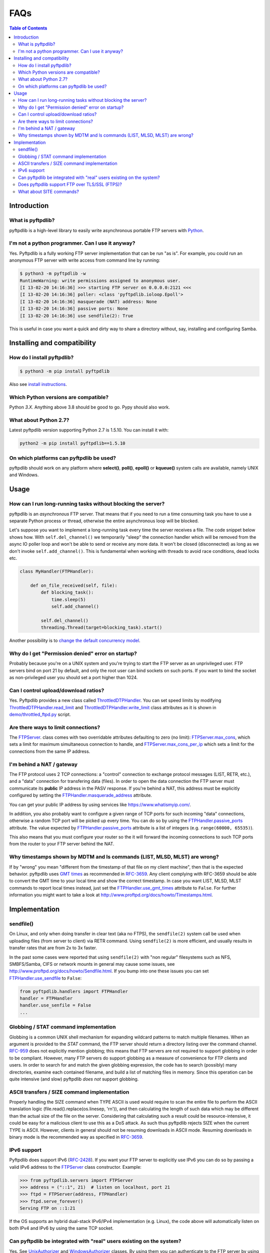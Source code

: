 ====
FAQs
====

.. contents:: Table of Contents

Introduction
============

What is pyftpdlib?
------------------

pyftpdlib is a high-level library to easily write asynchronous portable FTP
servers with `Python`_.

I'm not a python programmer. Can I use it anyway?
-------------------------------------------------

Yes. Pyftpdlib is a fully working FTP server implementation that can be run
"as is". For example, you could run an anonymous FTP server with write access
from command line by running:

.. code-block:: sh

    $ python3 -m pyftpdlib -w
    RuntimeWarning: write permissions assigned to anonymous user.
    [I 13-02-20 14:16:36] >>> starting FTP server on 0.0.0.0:2121 <<<
    [I 13-02-20 14:16:36] poller: <class 'pyftpdlib.ioloop.Epoll'>
    [I 13-02-20 14:16:36] masquerade (NAT) address: None
    [I 13-02-20 14:16:36] passive ports: None
    [I 13-02-20 14:16:36] use sendfile(2): True

This is useful in case you want a quick and dirty way to share a directory
without, say, installing and configuring Samba.

Installing and compatibility
============================

How do I install pyftpdlib?
---------------------------

.. code-block:: sh

    $ python3 -m pip install pyftpdlib

Also see  `install instructions`_.

Which Python versions are compatible?
-------------------------------------

Python *3.X*. Anything above 3.8 should be good to go. Pypy should also work.

What about Python 2.7?
----------------------

Latest pyftpdlib version supporting Python 2.7 is 1.5.10. You can install it
with:

.. code-block:: sh

    python2 -m pip install pyftpdlib==1.5.10

On which platforms can pyftpdlib be used?
-----------------------------------------

pyftpdlib should work on any platform where **select()**, **poll()**,
**epoll()** or **kqueue()** system calls are available, namely UNIX and
Windows.

Usage
=====

How can I run long-running tasks without blocking the server?
-------------------------------------------------------------

pyftpdlib is an *asynchronous* FTP server. That means that if you need to run a
time consuming task you have to use a separate Python process or thread,
otherwise the entire asynchronous loop will be blocked.

Let's suppose you want to implement a long-running task every time the server
receives a file. The code snippet below shows how.
With ``self.del_channel()`` we temporarily "sleep" the connection handler which
will be removed from the async IO poller loop and won't be able to send or
receive any more data. It won't be closed (disconnected) as long as we don't
invoke ``self.add_channel()``. This is fundamental when working with threads to
avoid race conditions, dead locks etc.

.. code-block:: python

    class MyHandler(FTPHandler):

        def on_file_received(self, file):
            def blocking_task():
                time.sleep(5)
                self.add_channel()

            self.del_channel()
            threading.Thread(target=blocking_task).start()

Another possibility is to `change the default concurrency model`_.

Why do I get "Permission denied" error on startup?
--------------------------------------------------

Probably because you're on a UNIX system and you're trying to start the FTP
server as an unprivileged user. FTP servers bind on port 21 by default, and
only the root user can bind sockets on such ports. If you want to bind the
socket as non-privileged user you should set a port higher than 1024.

Can I control upload/download ratios?
-------------------------------------

Yes. Pyftpdlib provides a new class called `ThrottledDTPHandler`_. You can set
speed limits by modifying `ThrottledDTPHandler.read_limit`_ and
`ThrottledDTPHandler.write_limit`_ class attributes as it is shown in
`demo/throttled_ftpd.py`_ script.

Are there ways to limit connections?
------------------------------------

The `FTPServer`_. class comes with two overridable attributes defaulting to
zero (no limit): `FTPServer.max_cons`_, which sets a limit for maximum
simultaneous connection to handle, and `FTPServer.max_cons_per_ip`_ which sets
a limit for the connections from the same IP address.

I'm behind a NAT / gateway
--------------------------

The FTP protocol uses 2 TCP connections: a "control" connection to exchange
protocol messages (LIST, RETR, etc.), and a "data" connection for transfering
data (files). In order to open the data connection the FTP server must
communicate its **public** IP address in the PASV response. If you're behind a
NAT, this address must be explicitly configured by setting the
`FTPHandler.masquerade_address`_ attribute.

You can get your public IP address by using services like
https://www.whatismyip.com/.

In addition, you also probably want to configure a given range of TCP ports for
such incoming "data" connections, otherwise a random TCP port will be picked up
every time. You can do so by using the `FTPHandler.passive_ports`_ attribute.
The value expected by `FTPHandler.passive_ports`_ attribute is a list of
integers (e.g. ``range(60000, 65535)``).

This also means that you must configure your router so the it will forward the
incoming connections to such TCP ports from the router to your FTP server
behind the NAT.

Why timestamps shown by MDTM and ls commands (LIST, MLSD, MLST) are wrong?
--------------------------------------------------------------------------

If by "wrong" you mean "different from the timestamp of that file on my client
machine", then that is the expected behavior. pyftpdlib uses `GMT times`_ as
recommended in `RFC-3659`_. Any client complying with RFC-3659 should be able
to convert the GMT time to your local time and show the correct timestamp. In
case you want LIST, MLSD, MLST commands to report local times instead, just set
the `FTPHandler.use_gmt_times`_ attribute to ``False``. For further information
you might want to take a look at
http://www.proftpd.org/docs/howto/Timestamps.html.

Implementation
==============

sendfile()
----------

On Linux, and only when doing transfer in clear text (aka no FTPS), the
``sendfile(2)`` system call be used when uploading files (from server to
client) via RETR command. Using ``sendfile(2)`` is more efficient, and usually
results in transfer rates that are from 2x to 3x faster.

In the past some cases were reported that using ``sendfile(2)`` with "non
regular" filesystems such as NFS, SMBFS/Samba, CIFS or network mounts in
general may cause some issues, see
http://www.proftpd.org/docs/howto/Sendfile.html. If you bump into one these
issues you can set `FTPHandler.use_sendfile`_ to ``False``:

.. code-block:: python

    from pyftpdlib.handlers import FTPHandler
    handler = FTPHandler
    handler.use_senfile = False
    ...

Globbing / STAT command implementation
--------------------------------------

Globbing is a common UNIX shell mechanism for expanding wildcard patterns to
match multiple filenames. When an argument is provided to the *STAT* command,
the FTP server should return a directory listing over the command channel.
`RFC-959`_ does not explicitly mention globbing; this means that FTP servers
are not required to support globbing in order to be compliant.  However, many
FTP servers do support globbing as a measure of convenience for FTP clients and
users. In order to search for and match the given globbing expression, the code
has to search (possibly) many directories, examine each contained filename, and
build a list of matching files in memory. Since this operation can be quite
intensive (and slow) pyftpdlib *does not* support globbing.

ASCII transfers / SIZE command implementation
---------------------------------------------

Properly handling the SIZE command when TYPE ASCII is used would require to
scan the entire file to perform the ASCII translation logic
(file.read().replace(os.linesep, '\r\n')), and then calculating the length of
such data which may be different than the actual size of the file on the
server. Considering that calculating such a result could be resource-intensive,
it could be easy for a malicious client to use this as a DoS attack. As such
thus pyftpdlib rejects SIZE when the current TYPE is ASCII. However, clients in
general should not be resuming downloads in ASCII mode.  Resuming downloads in
binary mode is the recommended way as specified in `RFC-3659`_.

IPv6 support
------------

Pyftpdlib does support IPv6 (`RFC-2428`_). If you want your FTP server to
explicitly use IPv6 you can do so by passing a valid IPv6 address to the
`FTPServer`_ class constructor. Example:

.. code-block:: python

    >>> from pyftpdlib.servers import FTPServer
    >>> address = ("::1", 21)  # listen on localhost, port 21
    >>> ftpd = FTPServer(address, FTPHandler)
    >>> ftpd.serve_forever()
    Serving FTP on ::1:21

If the OS supports an hybrid dual-stack IPv6/IPv4 implementation (e.g. Linux),
the code above will automatically listen on both IPv4 and IPv6 by using the
same TCP socket.

Can pyftpdlib be integrated with "real" users existing on the system?
---------------------------------------------------------------------

Yes. See `UnixAuthorizer`_ and `WindowsAuthorizer`_ classes. By using them you
can authenticate to the FTP server by using the credentials of the users
defined on the operating system

Furthermore: every time the FTP server accesses the filesystem (e.g. for
creating or renaming a file) the authorizer will temporarily impersonate the
currently logged on user, execute the filesystem call and then switch back to
the user who originally started the server. It will do so by setting the
effective user or group ID of the current process. That means that you probably
want to run the FTP as root. See:

* https://github.com/giampaolo/pyftpdlib/blob/master/demo/unix_ftpd.py
* https://github.com/giampaolo/pyftpdlib/blob/master/demo/win_ftpd.py

Does pyftpdlib support FTP over TLS/SSL (FTPS)?
-----------------------------------------------

Yes. Checkout `TLS_FTPHandler`_.

What about SITE commands?
-------------------------

The only supported SITE command is *SITE CHMOD* (change file mode). The user
willing to add support for other specific SITE commands has to define a new
``ftp_SITE_CMD`` method in the `FTPHandler`_ subclass and add a new entry in
``proto_cmds`` dictionary. Example:

.. code-block:: python

    from pyftpdlib.handlers import FTPHandler

    proto_cmds = FTPHandler.proto_cmds.copy()
    proto_cmds.update(
        {'SITE RMTREE': dict(perm='R', auth=True, arg=True,
          help='Syntax: SITE <SP> RMTREE <SP> path (remove directory tree).')}
    )

    class CustomizedFTPHandler(FTPHandler):
        proto_cmds = proto_cmds

    def ftp_SITE_RMTREE(self, line):
        """Recursively remove a directory tree."""
        # implementation here
        # ...

.. _`change the default concurrency model`: tutorial.html#changing-the-concurrency-model
.. _`demo/throttled_ftpd.py`: https://github.com/giampaolo/pyftpdlib/blob/master/demo/throttled_ftpd.py
.. _`FTPHandler.masquerade_address`: api.html#pyftpdlib.handlers.FTPHandler.masquerade_address
.. _`FTPHandler.passive_ports`: api.html#pyftpdlib.handlers.FTPHandler.passive_ports
.. _`FTPHandler.use_gmt_times`: api.html#pyftpdlib.handlers.FTPHandler.use_gmt_times
.. _`FTPHandler.use_sendfile`: api.html#pyftpdlib.handlers.FTPHandler.use_sendfile
.. _`FTPHandler`: api.html#pyftpdlib.handlers.FTPHandler
.. _`FTPServer.max_cons_per_ip`: api.html#pyftpdlib.servers.FTPServer.max_cons_per_ip
.. _`FTPServer.max_cons`: api.html#pyftpdlib.servers.FTPServer.max_cons
.. _`FTPServer`: api.html#pyftpdlib.servers.FTPServer
.. _`GMT times`: https://en.wikipedia.org/wiki/Greenwich_Mean_Time
.. _`install instructions`: install.html
.. _`Python`: https://www.python.org/
.. _`RFC-2428`: https://datatracker.ietf.org/doc/html/rfc2428
.. _`RFC-3659`: https://datatracker.ietf.org/doc/html/rfc3659
.. _`RFC-959`: https://datatracker.ietf.org/doc/html/rfc959
.. _`ThrottledDTPHandler.read_limit`: api.html#pyftpdlib.handlers.ThrottledDTPHandler.read_limit
.. _`ThrottledDTPHandler.write_limit`: api.html#pyftpdlib.handlers.ThrottledDTPHandler.write_limit
.. _`ThrottledDTPHandler`: api.html#pyftpdlib.handlers.ThrottledDTPHandler
.. _`TLS_FTPHandler`: api.html#pyftpdlib.handlers.TLS_FTPHandler
.. _`UnixAuthorizer`: api.html#pyftpdlib.authorizers.UnixAuthorizer
.. _`WindowsAuthorizer`: api.html#pyftpdlib.authorizers.WindowsAuthorizer
